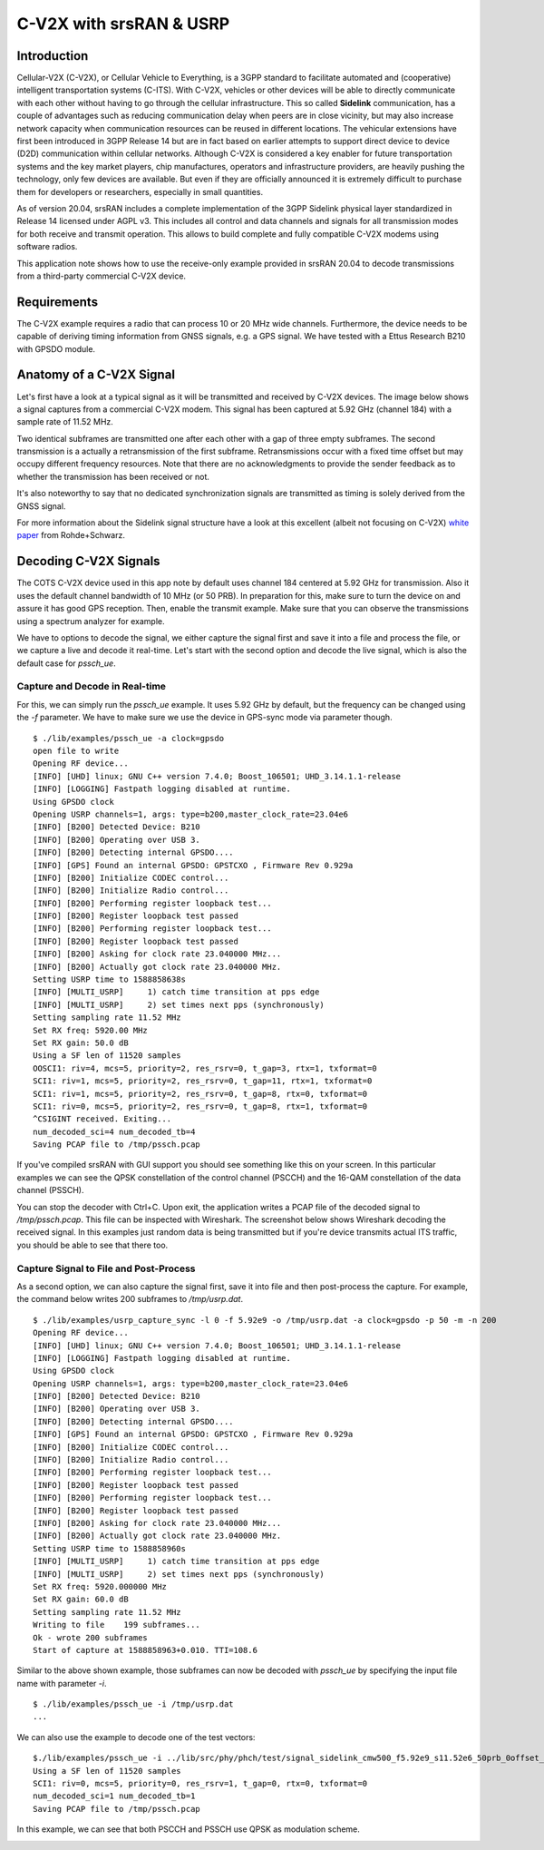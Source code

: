 .. srsRAN C-V2X Application Note

.. _cv2x_appnote:


C-V2X with srsRAN & USRP
########################

Introduction
============

Cellular-V2X (C-V2X), or Cellular Vehicle to Everything, is a 3GPP standard to facilitate automated and (cooperative) intelligent transportation systems (C-ITS).
With C-V2X, vehicles or other devices will be able to directly communicate with each other without having to go through
the cellular infrastructure. This so called **Sidelink** communication, has a couple of advantages such as reducing communication delay when peers are
in close vicinity, but may also increase network capacity when communication resources can be reused in different locations.
The vehicular extensions have first been introduced in 3GPP Release 14 but are in fact based on earlier attempts to support direct device to device (D2D)
communication within cellular networks.
Although C-V2X is considered a key enabler for future transportation systems and the key market players, chip manufactures, operators and infrastructure
providers, are heavily pushing the technology, only few devices are available. But even if they are officially announced it is extremely difficult to
purchase them for developers or researchers, especially in small quantities.

As of version 20.04, srsRAN includes a complete implementation of the 3GPP Sidelink physical layer standardized in Release 14 licensed under AGPL v3.
This includes all control and data channels and signals for all transmission modes for both receive and transmit operation.
This allows to build complete and fully compatible C-V2X modems using software radios.

This application note shows how to use the receive-only example provided in srsRAN 20.04 to decode transmissions from a third-party commercial C-V2X
device.


Requirements
============
The C-V2X example requires a radio that can process 10 or 20 MHz wide channels. Furthermore, the device needs to be capable of
deriving timing information from GNSS signals, e.g. a GPS signal. We have tested with a Ettus Research B210 with GPSDO module.


Anatomy of a C-V2X Signal
=========================
Let's first have a look at a typical signal as it will be transmitted and received by C-V2X devices. The image below shows
a signal captures from a commercial C-V2X modem. This signal has been captured at 5.92 GHz (channel 184) with a sample
rate of 11.52 MHz.

.. image:: .imgs/spectrum.png

Two identical subframes are transmitted one after each other with a gap of three empty subframes.
The second transmission is a actually a retransmission of the first subframe. Retransmissions occur
with a fixed time offset but may occupy different frequency resources. Note that there are no acknowledgments
to provide the sender feedback as to whether the transmission has been received or not.

It's also noteworthy to say that no dedicated synchronization signals are transmitted as timing
is solely derived from the GNSS signal.

For more information about the Sidelink signal structure have a look at this excellent (albeit not focusing on C-V2X)
`white paper <https://www.rohde-schwarz.com/uk/applications/device-to-device-communication-in-lte-white-paper_230854-142855.html?change_c=true>`_
from Rohde+Schwarz.



Decoding C-V2X Signals
======================

The COTS C-V2X device used in this app note by default uses channel 184 centered at 5.92 GHz for transmission.
Also it uses the default channel bandwidth of 10 MHz (or 50 PRB). In preparation for this, make sure to turn
the device on and assure it has good GPS reception. Then, enable the transmit example. Make sure that you can observe the transmissions using a spectrum
analyzer for example.

We have to options to decode the signal, we either capture the signal first and save it into a file and process the
file, or we capture a live and decode it real-time. Let's start with the second option
and decode the live signal, which is also the default case for `pssch_ue`.

Capture and Decode in Real-time
*******************************

For this, we can simply run the `pssch_ue` example. It uses 5.92 GHz by default,
but the frequency can be changed using the `-f` parameter.
We have to make sure we use the device in GPS-sync mode via parameter though.

::

  $ ./lib/examples/pssch_ue -a clock=gpsdo
  open file to write
  Opening RF device...
  [INFO] [UHD] linux; GNU C++ version 7.4.0; Boost_106501; UHD_3.14.1.1-release
  [INFO] [LOGGING] Fastpath logging disabled at runtime.
  Using GPSDO clock
  Opening USRP channels=1, args: type=b200,master_clock_rate=23.04e6
  [INFO] [B200] Detected Device: B210
  [INFO] [B200] Operating over USB 3.
  [INFO] [B200] Detecting internal GPSDO....
  [INFO] [GPS] Found an internal GPSDO: GPSTCXO , Firmware Rev 0.929a
  [INFO] [B200] Initialize CODEC control...
  [INFO] [B200] Initialize Radio control...
  [INFO] [B200] Performing register loopback test...
  [INFO] [B200] Register loopback test passed
  [INFO] [B200] Performing register loopback test...
  [INFO] [B200] Register loopback test passed
  [INFO] [B200] Asking for clock rate 23.040000 MHz...
  [INFO] [B200] Actually got clock rate 23.040000 MHz.
  Setting USRP time to 1588858638s
  [INFO] [MULTI_USRP]     1) catch time transition at pps edge
  [INFO] [MULTI_USRP]     2) set times next pps (synchronously)
  Setting sampling rate 11.52 MHz
  Set RX freq: 5920.00 MHz
  Set RX gain: 50.0 dB
  Using a SF len of 11520 samples
  OOSCI1: riv=4, mcs=5, priority=2, res_rsrv=0, t_gap=3, rtx=1, txformat=0
  SCI1: riv=1, mcs=5, priority=2, res_rsrv=0, t_gap=11, rtx=1, txformat=0
  SCI1: riv=1, mcs=5, priority=2, res_rsrv=0, t_gap=8, rtx=0, txformat=0
  SCI1: riv=0, mcs=5, priority=2, res_rsrv=0, t_gap=8, rtx=1, txformat=0
  ^CSIGINT received. Exiting...
  num_decoded_sci=4 num_decoded_tb=4
  Saving PCAP file to /tmp/pssch.pcap

If you've compiled srsRAN with GUI support you should see something like this on your screen.
In this particular examples we can see the QPSK constellation of the control channel (PSCCH)
and the 16-QAM constellation of the data channel (PSSCH).

.. image:: .imgs/pssch_ue.jpg


You can stop the decoder with Ctrl+C. Upon exit, the application writes a PCAP file of the decoded
signal to `/tmp/pssch.pcap`. This file can be inspected with Wireshark. The screenshot below shows
Wireshark decoding the received signal. In this examples just random data is being transmitted
but if you're device transmits actual ITS traffic, you should be able to see that there too.

.. image:: .imgs/slsch_wireshark.png


Capture Signal to File and Post-Process
***************************************

As a second option, we can also capture the signal first, save it into file and then post-process
the capture. For example, the command below writes 200 subframes to `/tmp/usrp.dat`.

::

  $ ./lib/examples/usrp_capture_sync -l 0 -f 5.92e9 -o /tmp/usrp.dat -a clock=gpsdo -p 50 -m -n 200
  Opening RF device...
  [INFO] [UHD] linux; GNU C++ version 7.4.0; Boost_106501; UHD_3.14.1.1-release
  [INFO] [LOGGING] Fastpath logging disabled at runtime.
  Using GPSDO clock
  Opening USRP channels=1, args: type=b200,master_clock_rate=23.04e6
  [INFO] [B200] Detected Device: B210
  [INFO] [B200] Operating over USB 3.
  [INFO] [B200] Detecting internal GPSDO....
  [INFO] [GPS] Found an internal GPSDO: GPSTCXO , Firmware Rev 0.929a
  [INFO] [B200] Initialize CODEC control...
  [INFO] [B200] Initialize Radio control...
  [INFO] [B200] Performing register loopback test...
  [INFO] [B200] Register loopback test passed
  [INFO] [B200] Performing register loopback test...
  [INFO] [B200] Register loopback test passed
  [INFO] [B200] Asking for clock rate 23.040000 MHz...
  [INFO] [B200] Actually got clock rate 23.040000 MHz.
  Setting USRP time to 1588858960s
  [INFO] [MULTI_USRP]     1) catch time transition at pps edge
  [INFO] [MULTI_USRP]     2) set times next pps (synchronously)
  Set RX freq: 5920.000000 MHz
  Set RX gain: 60.0 dB
  Setting sampling rate 11.52 MHz
  Writing to file    199 subframes...
  Ok - wrote 200 subframes
  Start of capture at 1588858963+0.010. TTI=108.6


Similar to the above shown example, those subframes can now be decoded with `pssch_ue` by specifying
the input file name with parameter `-i`.

::

  $ ./lib/examples/pssch_ue -i /tmp/usrp.dat
  ...

We can also use the example to decode one of the test vectors:

::

  $./lib/examples/pssch_ue -i ../lib/src/phy/phch/test/signal_sidelink_cmw500_f5.92e9_s11.52e6_50prb_0offset_1ms.dat
  Using a SF len of 11520 samples
  SCI1: riv=0, mcs=5, priority=0, res_rsrv=1, t_gap=0, rtx=0, txformat=0
  num_decoded_sci=1 num_decoded_tb=1
  Saving PCAP file to /tmp/pssch.pcap

In this example, we can see that both PSCCH and PSSCH use QPSK as modulation scheme.

.. image:: .imgs/pssch_ue2.jpg
